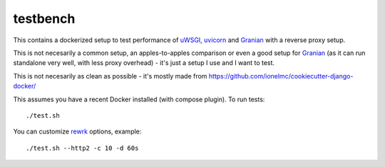 =========
testbench
=========

This contains a dockerized setup to test performance of uWSGI_, uvicorn_ and Granian_ with a reverse proxy setup.

This is not necesarily a common setup, an apples-to-apples comparison or even a good setup for Granian_ (as it can run standalone very well, with less proxy overhead) - it's just a setup I use and I want to test.

This is not necesarily as clean as possible - it's mostly made from https://github.com/ionelmc/cookiecutter-django-docker/

This assumes you have a recent Docker installed (with compose plugin). To run tests::

    ./test.sh

You can customize rewrk_ options, example::

    ./test.sh --http2 -c 10 -d 60s

.. _uWSGI: https://github.com/unbit/uwsgi
.. _uvicorn: https://github.com/Kludex/uvicorn
.. _Granian: https://github.com/emmett-framework/granian
.. _rewrk: https://github.com/lnx-search/rewrk
